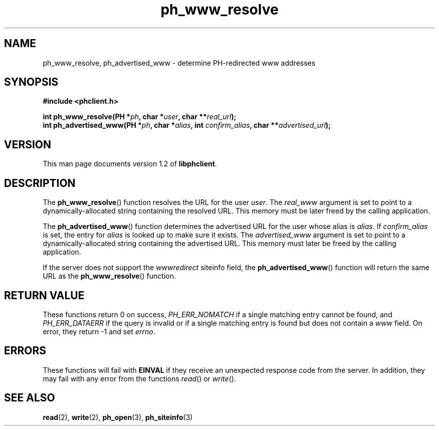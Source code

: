 .TH ph_www_resolve 3 "Oct 2002" "University of Illinois" "C Library Calls"
.SH NAME
ph_www_resolve, ph_advertised_www \- determine PH-redirected www addresses
.SH SYNOPSIS
.B #include <phclient.h>
.P
.BI "int ph_www_resolve(PH *" ph ", char *" user ","
.BI "char **" real_url ");"
.br
.BI "int ph_advertised_www(PH *" ph ", char *" alias ","
.BI "int " confirm_alias ", char **" advertised_url ");"
.SH VERSION
This man page documents version 1.2 of \fBlibphclient\fP.
.SH DESCRIPTION
The \fBph_www_resolve\fP() function resolves the URL for the
user \fIuser\fP.  The \fIreal_www\fP argument is set to point to a
dynamically-allocated string containing the resolved URL.  This memory
must be later freed by the calling application.

The \fBph_advertised_www\fP() function determines the advertised URL for
the user whose alias is \fIalias\fP.  If \fIconfirm_alias\fP is set,
the entry for \fIalias\fP is looked up to make sure it exists.  The
\fIadvertised_www\fP argument is set to point to a dynamically-allocated
string containing the advertised URL.  This memory must later be freed
by the calling application.

If the server does not support the \fIwwwredirect\fP siteinfo field, the
\fBph_advertised_www\fP() function will return the same URL as the
\fBph_www_resolve\fP() function.
.SH RETURN VALUE
These functions return 0 on success, \fIPH_ERR_NOMATCH\fP if a single matching
entry cannot be found, and \fIPH_ERR_DATAERR\fP if the query is invalid or if
a single matching entry is found but does not contain a \fIwww\fP field.
On error, they return -1 and set \fIerrno\fP.
.SH ERRORS
These functions will fail with \fBEINVAL\fP if they receive an unexpected
response code from the server.  In addition, they may fail with any
error from the functions \fIread\fP() or \fIwrite\fP().
.SH SEE ALSO
.BR read (2),
.BR write (2),
.BR ph_open (3),
.BR ph_siteinfo (3)
